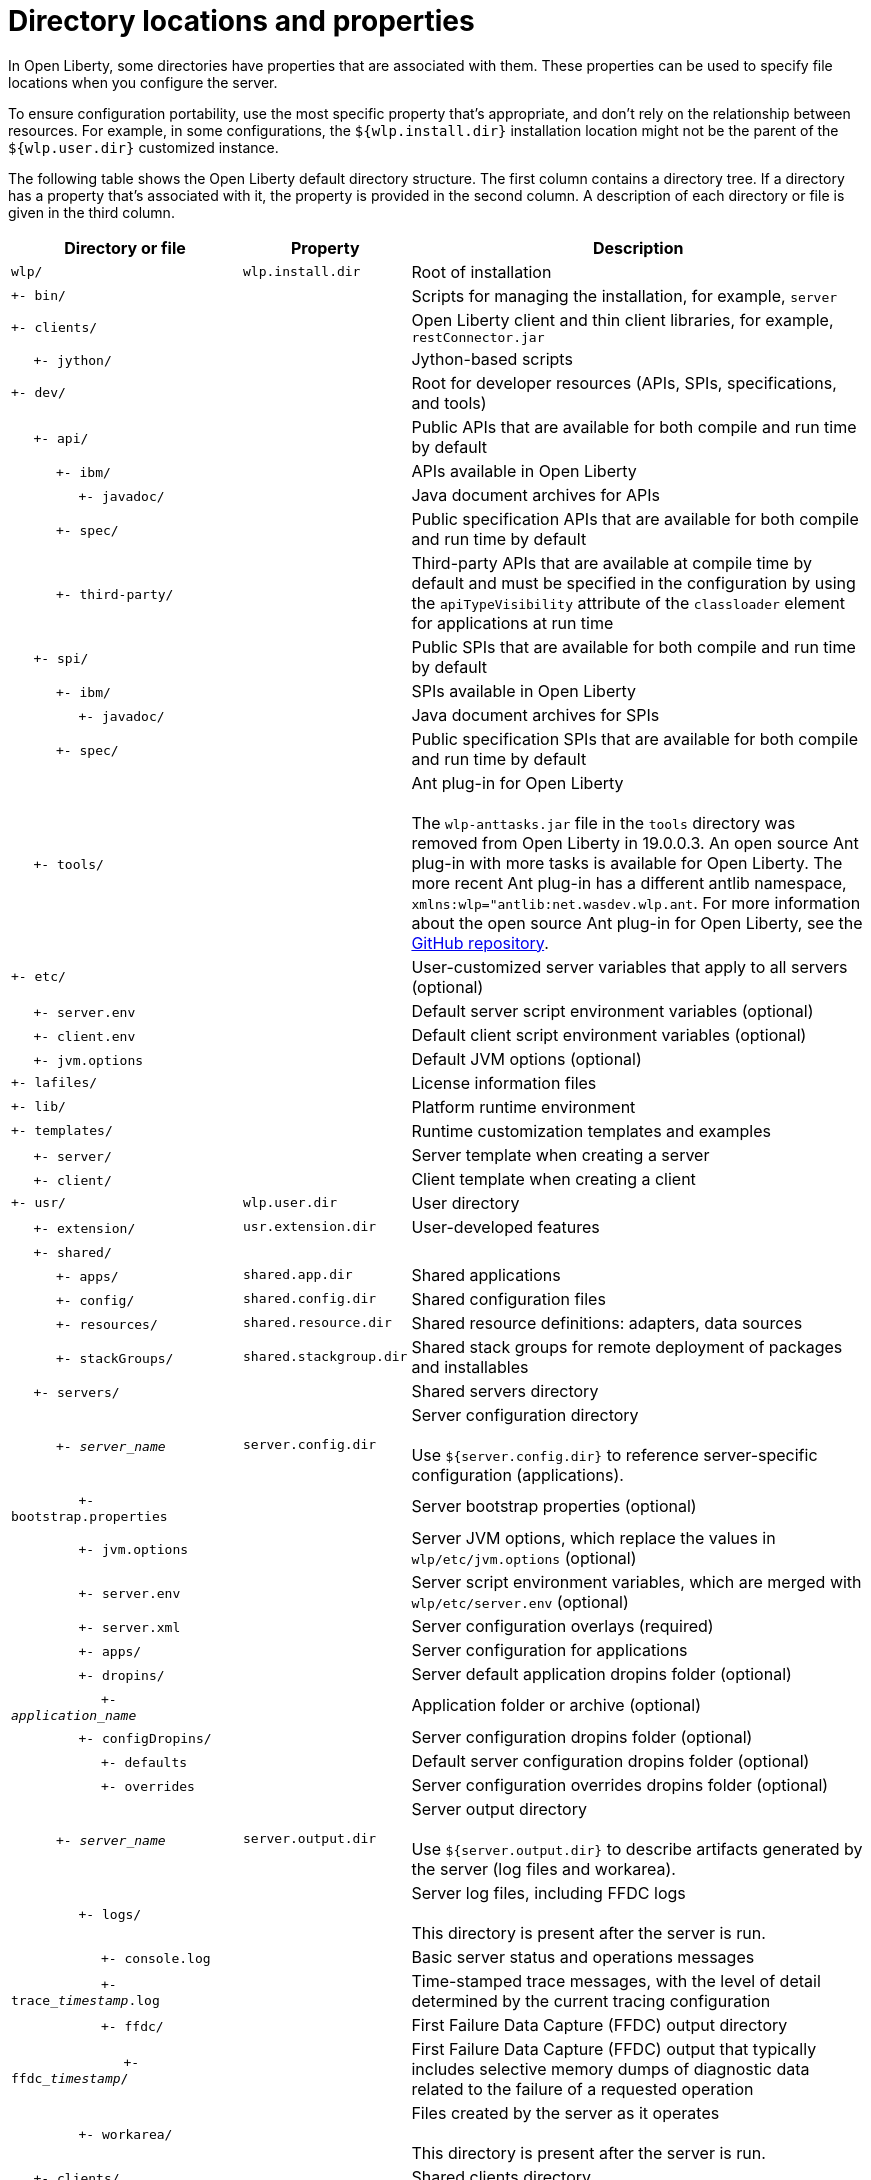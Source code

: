 // Copyright (c) 2020 IBM Corporation and others.
// Licensed under Creative Commons Attribution-NoDerivatives
// 4.0 International (CC BY-ND 4.0)
//   https://creativecommons.org/licenses/by-nd/4.0/
//
// Contributors:
//     IBM Corporation
//
:page-description:
:seo-title: Directory locations and properties - OpenLiberty.io
:seo-description:
:page-layout: general-reference
:page-type: general
= Directory locations and properties

In Open Liberty, some directories have properties that are associated with them.
These properties can be used to specify file locations when you configure the server.

To ensure configuration portability, use the most specific property that's appropriate, and don't rely on the relationship between resources.
For example, in some configurations, the `${wlp.install.dir}` installation location might not be the parent of the `${wlp.user.dir}` customized instance.

The following table shows the Open Liberty default directory structure.
The first column contains a directory tree.
If a directory has a property that's associated with it, the property is provided in the second column.
A description of each directory or file is given in the third column.

[%header,cols="2,1,4"]
|===

|Directory or file
|Property
|Description

|`wlp/`
|`wlp.install.dir`
|Root of installation

|`+- bin/`
|
|Scripts for managing the installation, for example, `server`

|`+- clients/`
|
|Open Liberty client and thin client libraries, for example, `restConnector.jar`

|{nbsp}{nbsp}{nbsp}{nbsp} `+- jython/`
|
|Jython-based scripts

|`+- dev/`
|
|Root for developer resources (APIs, SPIs, specifications, and tools)

|{nbsp}{nbsp}{nbsp}{nbsp} `+- api/`
|
|Public APIs that are available for both compile and run time by default

|{nbsp}{nbsp}{nbsp}{nbsp}{nbsp}{nbsp}{nbsp}{nbsp}{nbsp} `+- ibm/`
|
|APIs available in Open Liberty

|{nbsp}{nbsp}{nbsp}{nbsp}{nbsp}{nbsp}{nbsp}{nbsp}{nbsp}{nbsp}{nbsp}{nbsp}{nbsp}{nbsp} `+- javadoc/`
|
|Java document archives for APIs

|{nbsp}{nbsp}{nbsp}{nbsp}{nbsp}{nbsp}{nbsp}{nbsp}{nbsp} `+- spec/`
|
|Public specification APIs that are available for both compile and run time by default

|{nbsp}{nbsp}{nbsp}{nbsp}{nbsp}{nbsp}{nbsp}{nbsp}{nbsp} `+- third-party/`
|
|Third-party APIs that are available at compile time by default and must be specified in the configuration by using the `apiTypeVisibility` attribute of the `classloader` element for applications at run time

|{nbsp}{nbsp}{nbsp}{nbsp} `+- spi/`
|
|Public SPIs that are available for both compile and run time by default

|{nbsp}{nbsp}{nbsp}{nbsp}{nbsp}{nbsp}{nbsp}{nbsp}{nbsp} `+- ibm/`
|
|SPIs available in Open Liberty

|{nbsp}{nbsp}{nbsp}{nbsp}{nbsp}{nbsp}{nbsp}{nbsp}{nbsp}{nbsp}{nbsp}{nbsp}{nbsp}{nbsp} `+- javadoc/`
|
|Java document archives for SPIs

|{nbsp}{nbsp}{nbsp}{nbsp}{nbsp}{nbsp}{nbsp}{nbsp}{nbsp} `+- spec/`
|
|Public specification SPIs that are available for both compile and run time by default

|{nbsp}{nbsp}{nbsp}{nbsp} `+- tools/`
|
|Ant plug-in for Open Liberty
{empty} +
{empty} +
The `wlp-anttasks.jar` file in the `tools` directory was removed from Open Liberty in 19.0.0.3. An open source Ant plug-in with more tasks is available for Open Liberty.
The more recent Ant plug-in has a different antlib namespace, `xmlns:wlp="antlib:net.wasdev.wlp.ant`.
For more information about the open source Ant plug-in for Open Liberty, see the link:https://github.com/OpenLiberty/ci.ant#readme[GitHub repository].

|`+- etc/`
|
|User-customized server variables that apply to all servers (optional)

|{nbsp}{nbsp}{nbsp}{nbsp} `+- server.env`
|
|Default server script environment variables (optional)

|{nbsp}{nbsp}{nbsp}{nbsp} `+- client.env`
|
|Default client script environment variables (optional)

|{nbsp}{nbsp}{nbsp}{nbsp} `+- jvm.options`
|
|Default JVM options (optional)

|`+- lafiles/`
|
|License information files

|`+- lib/`
|
|Platform runtime environment

|`+- templates/`
|
|Runtime customization templates and examples

|{nbsp}{nbsp}{nbsp}{nbsp} `+- server/`
|
|Server template when creating a server

|{nbsp}{nbsp}{nbsp}{nbsp} `+- client/`
|
|Client template when creating a client

|`+- usr/`
|`wlp.user.dir`
|User directory

|{nbsp}{nbsp}{nbsp}{nbsp} `+- extension/`
|`usr.extension.dir`
|User-developed features

|{nbsp}{nbsp}{nbsp}{nbsp} `+- shared/`
|
|

|{nbsp}{nbsp}{nbsp}{nbsp}{nbsp}{nbsp}{nbsp}{nbsp}{nbsp} `+- apps/`
|`shared.app.dir`
|Shared applications

|{nbsp}{nbsp}{nbsp}{nbsp}{nbsp}{nbsp}{nbsp}{nbsp}{nbsp} `+- config/`
|`shared.config.dir`
|Shared configuration files

|{nbsp}{nbsp}{nbsp}{nbsp}{nbsp}{nbsp}{nbsp}{nbsp}{nbsp} `+- resources/`
|`shared.resource.dir`
|Shared resource definitions: adapters, data sources

|{nbsp}{nbsp}{nbsp}{nbsp}{nbsp}{nbsp}{nbsp}{nbsp}{nbsp} `+- stackGroups/`
|`shared.stackgroup.dir`
|Shared stack groups for remote deployment of packages and installables

|{nbsp}{nbsp}{nbsp}{nbsp} `+- servers/`
|
|Shared servers directory

|{nbsp}{nbsp}{nbsp}{nbsp}{nbsp}{nbsp}{nbsp}{nbsp}{nbsp} `+- _server_name_`
|`server.config.dir`
|Server configuration directory
{empty} +
{empty} +
Use `${server.config.dir}` to reference server-specific configuration (applications).

|{nbsp}{nbsp}{nbsp}{nbsp}{nbsp}{nbsp}{nbsp}{nbsp}{nbsp}{nbsp}{nbsp}{nbsp}{nbsp}{nbsp} `+- bootstrap.properties`
|
|Server bootstrap properties (optional)

|{nbsp}{nbsp}{nbsp}{nbsp}{nbsp}{nbsp}{nbsp}{nbsp}{nbsp}{nbsp}{nbsp}{nbsp}{nbsp}{nbsp} `+- jvm.options`
|
|Server JVM options, which replace the values in `wlp/etc/jvm.options` (optional)

|{nbsp}{nbsp}{nbsp}{nbsp}{nbsp}{nbsp}{nbsp}{nbsp}{nbsp}{nbsp}{nbsp}{nbsp}{nbsp}{nbsp} `+- server.env`
|
|Server script environment variables, which are merged with `wlp/etc/server.env` (optional)

|{nbsp}{nbsp}{nbsp}{nbsp}{nbsp}{nbsp}{nbsp}{nbsp}{nbsp}{nbsp}{nbsp}{nbsp}{nbsp}{nbsp} `+- server.xml`
|
|Server configuration overlays (required)

|{nbsp}{nbsp}{nbsp}{nbsp}{nbsp}{nbsp}{nbsp}{nbsp}{nbsp}{nbsp}{nbsp}{nbsp}{nbsp}{nbsp} `+- apps/`
|
|Server configuration for applications

|{nbsp}{nbsp}{nbsp}{nbsp}{nbsp}{nbsp}{nbsp}{nbsp}{nbsp}{nbsp}{nbsp}{nbsp}{nbsp}{nbsp} `+- dropins/`
|
|Server default application dropins folder (optional)

|{nbsp}{nbsp}{nbsp}{nbsp}{nbsp}{nbsp}{nbsp}{nbsp}{nbsp}{nbsp}{nbsp}{nbsp}{nbsp}{nbsp}{nbsp}{nbsp}{nbsp}{nbsp}{nbsp} `+- _application_name_`
|
|Application folder or archive (optional)

|{nbsp}{nbsp}{nbsp}{nbsp}{nbsp}{nbsp}{nbsp}{nbsp}{nbsp}{nbsp}{nbsp}{nbsp}{nbsp}{nbsp} `+- configDropins/`
|
|Server configuration dropins folder (optional)

|{nbsp}{nbsp}{nbsp}{nbsp}{nbsp}{nbsp}{nbsp}{nbsp}{nbsp}{nbsp}{nbsp}{nbsp}{nbsp}{nbsp}{nbsp}{nbsp}{nbsp}{nbsp}{nbsp} `+- defaults`
|
|Default server configuration dropins folder (optional)

|{nbsp}{nbsp}{nbsp}{nbsp}{nbsp}{nbsp}{nbsp}{nbsp}{nbsp}{nbsp}{nbsp}{nbsp}{nbsp}{nbsp}{nbsp}{nbsp}{nbsp}{nbsp}{nbsp} `+- overrides`
|
|Server configuration overrides dropins folder (optional)

|{nbsp}{nbsp}{nbsp}{nbsp}{nbsp}{nbsp}{nbsp}{nbsp}{nbsp} `+- _server_name_`
|`server.output.dir`
|Server output directory
{empty} +
{empty} +
Use `${server.output.dir}` to describe artifacts generated by the server (log files and workarea).

|{nbsp}{nbsp}{nbsp}{nbsp}{nbsp}{nbsp}{nbsp}{nbsp}{nbsp}{nbsp}{nbsp}{nbsp}{nbsp}{nbsp} `+- logs/`
|
|Server log files, including FFDC logs
{empty} +
{empty} +
This directory is present after the server is run.

|{nbsp}{nbsp}{nbsp}{nbsp}{nbsp}{nbsp}{nbsp}{nbsp}{nbsp}{nbsp}{nbsp}{nbsp}{nbsp}{nbsp}{nbsp}{nbsp}{nbsp}{nbsp}{nbsp} `+- console.log`
|
|Basic server status and operations messages

|{nbsp}{nbsp}{nbsp}{nbsp}{nbsp}{nbsp}{nbsp}{nbsp}{nbsp}{nbsp}{nbsp}{nbsp}{nbsp}{nbsp}{nbsp}{nbsp}{nbsp}{nbsp}{nbsp} `+- trace___timestamp__.log`
|
|Time-stamped trace messages, with the level of detail determined by the current tracing configuration

|{nbsp}{nbsp}{nbsp}{nbsp}{nbsp}{nbsp}{nbsp}{nbsp}{nbsp}{nbsp}{nbsp}{nbsp}{nbsp}{nbsp}{nbsp}{nbsp}{nbsp}{nbsp}{nbsp} `+- ffdc/`
|
|First Failure Data Capture (FFDC) output directory

|{nbsp}{nbsp}{nbsp}{nbsp}{nbsp}{nbsp}{nbsp}{nbsp}{nbsp}{nbsp}{nbsp}{nbsp}{nbsp}{nbsp}{nbsp}{nbsp}{nbsp}{nbsp}{nbsp}{nbsp}{nbsp}{nbsp}{nbsp}{nbsp} `+- ffdc___timestamp__/`
|
|First Failure Data Capture (FFDC) output that typically includes selective memory dumps of diagnostic data related to the failure of a requested operation

|{nbsp}{nbsp}{nbsp}{nbsp}{nbsp}{nbsp}{nbsp}{nbsp}{nbsp}{nbsp}{nbsp}{nbsp}{nbsp}{nbsp} `+- workarea/`
|
|Files created by the server as it operates
{empty} +
{empty} +
This directory is present after the server is run.

|{nbsp}{nbsp}{nbsp}{nbsp} `+- clients/`
|
|Shared clients directory

|{nbsp}{nbsp}{nbsp}{nbsp}{nbsp}{nbsp}{nbsp}{nbsp}{nbsp} `+- _client_name_`
|
|Client configuration directory

|{nbsp}{nbsp}{nbsp}{nbsp}{nbsp}{nbsp}{nbsp}{nbsp}{nbsp}{nbsp}{nbsp}{nbsp}{nbsp}{nbsp} `+- bootstrap.properties`
|
|Client bootstrap properties (optional)

|{nbsp}{nbsp}{nbsp}{nbsp}{nbsp}{nbsp}{nbsp}{nbsp}{nbsp}{nbsp}{nbsp}{nbsp}{nbsp}{nbsp} `+- client.jvm.options`
|
|Client JVM options, which replace the values in `wlp/etc/client.jvm.options` (optional)

|{nbsp}{nbsp}{nbsp}{nbsp}{nbsp}{nbsp}{nbsp}{nbsp}{nbsp}{nbsp}{nbsp}{nbsp}{nbsp}{nbsp} `+- client.xml`
|
|Client configuration overlays (required)

|{nbsp}{nbsp}{nbsp}{nbsp}{nbsp}{nbsp}{nbsp}{nbsp}{nbsp}{nbsp}{nbsp}{nbsp}{nbsp}{nbsp} `+- apps/`
|
|Client configuration for applications

|{nbsp}{nbsp}{nbsp}{nbsp}{nbsp}{nbsp}{nbsp}{nbsp}{nbsp}{nbsp}{nbsp}{nbsp}{nbsp}{nbsp} `+- logs/`
|
|Client log files, including FFDC logs
{empty} +
{empty} +
This directory is present after the server is run.

|{nbsp}{nbsp}{nbsp}{nbsp}{nbsp}{nbsp}{nbsp}{nbsp}{nbsp}{nbsp}{nbsp}{nbsp}{nbsp}{nbsp}{nbsp}{nbsp}{nbsp}{nbsp}{nbsp} `+- trace___timestamp__.log`
|
|Time-stamped trace messages, with the level of detail determined by the current tracing configuration

|{nbsp}{nbsp}{nbsp}{nbsp}{nbsp}{nbsp}{nbsp}{nbsp}{nbsp}{nbsp}{nbsp}{nbsp}{nbsp}{nbsp}{nbsp}{nbsp}{nbsp}{nbsp}{nbsp} `+- ffdc/`
|
|First Failure Data Capture (FFDC) output directory

|{nbsp}{nbsp}{nbsp}{nbsp}{nbsp}{nbsp}{nbsp}{nbsp}{nbsp}{nbsp}{nbsp}{nbsp}{nbsp}{nbsp}{nbsp}{nbsp}{nbsp}{nbsp}{nbsp}{nbsp}{nbsp}{nbsp}{nbsp}{nbsp} `+- ffdc___timestamp__/`
|
|First Failure Data Capture (FFDC) output that typically includes selective memory dumps of diagnostic data related to the failure of a requested operation

|{nbsp}{nbsp}{nbsp}{nbsp}{nbsp}{nbsp}{nbsp}{nbsp}{nbsp}{nbsp}{nbsp}{nbsp}{nbsp}{nbsp} `+- workarea/`
|
|Files created by the client as it operates
{empty} +
{empty} +
This directory is present after the server is run.

|===

== Programmatic access to location properties
Location properties can be bound into the JNDI namespace under names of your choice by using the `jndiEntry` configuration elements in the `server.xml` file, as shown in the following example:
[source,xml]
----
<jndiEntry jndiName="serverName" value="${wlp.server.name}"/>
----

To access these entries, you can use a JNDI lookup with any code that runs in the server, for example, applications, shared libraries, or features:
[source,xml]
----
Object serverName = new InitialContext().lookup("serverName");
----

Feature code can also use an SPI that's provided by the kernel to resolve the values of these properties:
[source,xml]
----
ServiceReference <WsLocationAdmin>locationAdminRef = bundleContext.getServiceReference(WsLocationAdmin.class);
WsLocationAdmin locationAdmin = bundleContext.getService(locationAdminRef);
String serverName = locationAdmin.resolveString("${wlp.server.name}");
----
